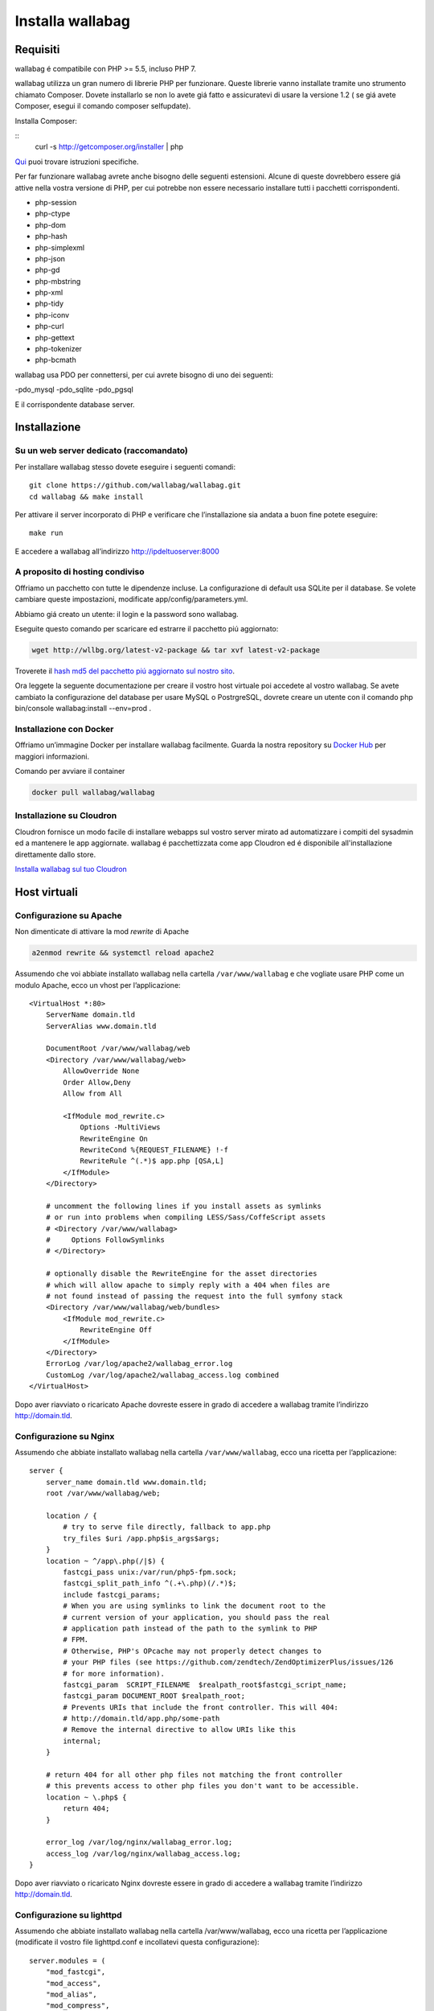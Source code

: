 

Installa wallabag
=================

Requisiti
---------
wallabag é compatibile con PHP >= 5.5, incluso PHP 7.

.. nota::

  Per installare facilmente wallabag vi forniamo un Makefile, dunque avrete bisogno dello strumento make.

wallabag utilizza un gran numero di librerie PHP per funzionare. Queste librerie vanno installate tramite uno strumento chiamato Composer. Dovete installarlo se non lo avete giá fatto e assicuratevi di usare la versione 1.2 ( se giá avete Composer, esegui il comando composer selfupdate).

Installa Composer:

::
    curl -s http://getcomposer.org/installer | php

`Qui <https://getcomposer.org/doc/00-intro.md>`__ puoi trovare istruzioni specifiche.

Per far funzionare wallabag avrete anche bisogno delle seguenti estensioni. Alcune di queste dovrebbero essere giá attive nella vostra versione di PHP, per cui potrebbe non essere necessario installare tutti i pacchetti corrispondenti.

- php-session
- php-ctype
- php-dom
- php-hash
- php-simplexml
- php-json
- php-gd
- php-mbstring
- php-xml
- php-tidy
- php-iconv
- php-curl
- php-gettext
- php-tokenizer
- php-bcmath

wallabag usa PDO per connettersi, per cui avrete bisogno di uno dei seguenti:

-pdo_mysql
-pdo_sqlite
-pdo_pgsql

E il corrispondente database server.

Installazione
-------------

Su un web server dedicato (raccomandato)
~~~~~~~~~~~~~~~~~~~~~~~~~~~~~~~~~~~~~~~~

Per installare wallabag stesso dovete eseguire i seguenti comandi:

::

    git clone https://github.com/wallabag/wallabag.git
    cd wallabag && make install

Per attivare il server incorporato di PHP e verificare che l’installazione sia andata a buon fine potete eseguire:

::

    make run

E accedere a wallabag all’indirizzo http://ipdeltuoserver:8000

.. consiglio::

   Per definire i parametri con variabili d’ambiente é necessario impostare queste ultime con il prefisso ``SYMFONY_``. Per esempio, ``SYMFONY__DATABASE_DRIVER``. Puoi guardare la `documentazione di Symfony <http://symfony.com/doc/current/cookbook/configuration/external_parameters.html>`__ per maggiori informazioni.

A proposito di hosting condiviso
~~~~~~~~~~~~~~~~~~~~~~~~~~~~~~~~

Offriamo un pacchetto con tutte le dipendenze incluse. La configurazione di default usa SQLite per il database. Se volete cambiare queste impostazioni, modificate app/config/parameters.yml.

Abbiamo giá creato un utente: il login e la password sono wallabag.

.. attenzione:

  Con questo pacchetto, wallabag non controlla le estensioni obbligatorie usate nell’applicazione (questi controlli sono fatti durante ``composer install`` quando hai un server web dedicato, vedi sopra).

Eseguite questo comando per scaricare ed estrarre il pacchetto piú aggiornato:

.. code-block:: bash

   wget http://wllbg.org/latest-v2-package && tar xvf latest-v2-package

Troverete il `hash md5 del pacchetto piú aggiornato sul nostro sito <https://www.wallabag.org/pages/download-wallabag.html>`_.

Ora leggete la seguente documentazione per creare il vostro host virtuale poi accedete al vostro wallabag. Se avete cambiato la configurazione del database per usare MySQL o PostrgreSQL, dovrete creare un utente con il comando php bin/console wallabag:install --env=prod .

Installazione con Docker
~~~~~~~~~~~~~~~~~~~~~~~~

Offriamo un’immagine Docker per installare wallabag facilmente. Guarda la nostra repository su `Docker Hub <https://hub.docker.com/r/wallabag/wallabag/>`__  per maggiori informazioni.

Comando per avviare il container

.. code-block:: bash

   docker pull wallabag/wallabag

Installazione su Cloudron
~~~~~~~~~~~~~~~~~~~~~~~~~

Cloudron fornisce un modo facile di installare webapps sul vostro server mirato ad automatizzare i compiti del sysadmin ed a mantenere le app aggiornate.
wallabag é pacchettizzata come app Cloudron ed é disponibile all'installazione direttamente dallo store.

`Installa wallabag sul tuo Cloudron <https://cloudron.io/store/org.wallabag.cloudronapp.html>`__

Host virtuali
-------------

Configurazione su Apache
~~~~~~~~~~~~~~~~~~~~~~~~

Non dimenticate di attivare la mod *rewrite* di Apache

.. code-block:: bash

    a2enmod rewrite && systemctl reload apache2

Assumendo che voi abbiate installato wallabag nella cartella ``/var/www/wallabag`` e che vogliate usare PHP come un modulo Apache, ecco un vhost per l’applicazione:

::

    <VirtualHost *:80>
        ServerName domain.tld
        ServerAlias www.domain.tld

        DocumentRoot /var/www/wallabag/web
        <Directory /var/www/wallabag/web>
            AllowOverride None
            Order Allow,Deny
            Allow from All

            <IfModule mod_rewrite.c>
                Options -MultiViews
                RewriteEngine On
                RewriteCond %{REQUEST_FILENAME} !-f
                RewriteRule ^(.*)$ app.php [QSA,L]
            </IfModule>
        </Directory>

        # uncomment the following lines if you install assets as symlinks
        # or run into problems when compiling LESS/Sass/CoffeScript assets
        # <Directory /var/www/wallabag>
        #     Options FollowSymlinks
        # </Directory>

        # optionally disable the RewriteEngine for the asset directories
        # which will allow apache to simply reply with a 404 when files are
        # not found instead of passing the request into the full symfony stack
        <Directory /var/www/wallabag/web/bundles>
            <IfModule mod_rewrite.c>
                RewriteEngine Off
            </IfModule>
        </Directory>
        ErrorLog /var/log/apache2/wallabag_error.log
        CustomLog /var/log/apache2/wallabag_access.log combined
    </VirtualHost>

Dopo aver riavviato o ricaricato Apache dovreste essere in grado di accedere a wallabag tramite l’indirizzo http://domain.tld.

Configurazione su Nginx
~~~~~~~~~~~~~~~~~~~~~~~

Assumendo che abbiate installato wallabag nella cartella ``/var/www/wallabag``, ecco una ricetta per l’applicazione:

::

    server {
        server_name domain.tld www.domain.tld;
        root /var/www/wallabag/web;

        location / {
            # try to serve file directly, fallback to app.php
            try_files $uri /app.php$is_args$args;
        }
        location ~ ^/app\.php(/|$) {
            fastcgi_pass unix:/var/run/php5-fpm.sock;
            fastcgi_split_path_info ^(.+\.php)(/.*)$;
            include fastcgi_params;
            # When you are using symlinks to link the document root to the
            # current version of your application, you should pass the real
            # application path instead of the path to the symlink to PHP
            # FPM.
            # Otherwise, PHP's OPcache may not properly detect changes to
            # your PHP files (see https://github.com/zendtech/ZendOptimizerPlus/issues/126
            # for more information).
            fastcgi_param  SCRIPT_FILENAME  $realpath_root$fastcgi_script_name;
            fastcgi_param DOCUMENT_ROOT $realpath_root;
            # Prevents URIs that include the front controller. This will 404:
            # http://domain.tld/app.php/some-path
            # Remove the internal directive to allow URIs like this
            internal;
        }

        # return 404 for all other php files not matching the front controller
        # this prevents access to other php files you don't want to be accessible.
        location ~ \.php$ {
            return 404;
        }

        error_log /var/log/nginx/wallabag_error.log;
        access_log /var/log/nginx/wallabag_access.log;
    }


Dopo aver riavviato o ricaricato Nginx dovreste essere in grado di accedere a wallabag tramite l’indirizzo http://domain.tld.

Configurazione su lighttpd
~~~~~~~~~~~~~~~~~~~~~~~~~~

Assumendo che abbiate installato wallabag nella cartella /var/www/wallabag, ecco una ricetta per l’applicazione (modificate il vostro file lighttpd.conf e incollatevi questa configurazione):

::

    server.modules = (
        "mod_fastcgi",
        "mod_access",
        "mod_alias",
        "mod_compress",
        "mod_redirect",
        "mod_rewrite",
    )
    server.document-root = "/var/www/wallabag/web"
    server.upload-dirs = ( "/var/cache/lighttpd/uploads" )
    server.errorlog = "/var/log/lighttpd/error.log"
    server.pid-file = "/var/run/lighttpd.pid"
    server.username = "www-data"
    server.groupname = "www-data"
    server.port = 80
    server.follow-symlink = "enable"
    index-file.names = ( "index.php", "index.html", "index.lighttpd.html")
    url.access-deny = ( "~", ".inc" )
    static-file.exclude-extensions = ( ".php", ".pl", ".fcgi" )
    compress.cache-dir = "/var/cache/lighttpd/compress/"
    compress.filetype = ( "application/javascript", "text/css", "text/html", "text/plain" )
    include_shell "/usr/share/lighttpd/use-ipv6.pl " + server.port
    include_shell "/usr/share/lighttpd/create-mime.assign.pl"
    include_shell "/usr/share/lighttpd/include-conf-enabled.pl"
    dir-listing.activate = "disable"

    url.rewrite-if-not-file = (
        "^/([^?]*)(?:\?(.*))?" => "/app.php?$1&$2",
        "^/([^?]*)" => "/app.php?=$1",
    )


Diritti di accesso alle cartelle del progetto
---------------------------------------------

Ambiente di test
~~~~~~~~~~~~~~~~

Quando vorremo solamente testare wallabag, eseguiremo il comando ``make run`` per avviare la nostra istanza di wallabag e tutto funzionerá correttamente poiché l’utente che ha iniziato il progetto puó accedere alla cartella corrente senza problemi.

Ambiente di produzione
~~~~~~~~~~~~~~~~~~~~~~

Non appena useremo Apache o Nginx per accedere alla nostra istanza di wallabag, e non avviandola con il comando ``make run``, dovremo aver cura di concedere i giusti diritti sulle giuste cartelle per far rimanere sicure tutte le cartelle del progetto.

Per fare ció, il nome della cartella, conosciuta come ``DocumentRoot`` (per Apache) o ``root`` (per Nginx), deve essere assolutamente accessibile all’utente Apache/Nginx. Il suo nome è generalmente ``www-data``, ``apache`` o ``nobody`` (dipendendo dal sistema Linux utilizzato).

Quindi la cartella ``/var/www/wallabag/web`` deve essere accessibile da quest’ultimo. Questo tuttavia potrebbe non essere sufficiente se solo ci importa di questa cartella poiché potremmo incontrare una pagina bianca o un errore 500 quando cerchiamo di accedere alla homepage del progetto.

Questo é dato dal fatto che dovremo concedere gli stessi diritti di accesso di ``/var/www/wallabag/web``  alla cartella ``/var/www/wallabag/var`` . Risolveremo quindi il problema con il seguente comando:

.. code-block:: bash

   chown -R www-data:www-data /var/www/wallabag/var


Deve essere tutto uguale per le seguenti cartelle:

* /var/www/wallabag/bin/
* /var/www/wallabag/app/config/
* /var/www/wallabag/vendor/
* /var/www/wallabag/data/

inserendo

.. code-block:: bash

   chown -R www-data:www-data /var/www/wallabag/bin
   chown -R www-data:www-data /var/www/wallabag/app/config
   chown -R www-data:www-data /var/www/wallabag/vendor
   chown -R www-data:www-data /var/www/wallabag/data/

Altrimenti prima o poi incontreremo questi messaggi di errore:

.. code-block:: bash

    Unable to write to the "bin" directory.
    file_put_contents(app/config/parameters.yml): failed to open stream: Permission denied
    file_put_contents(/.../wallabag/vendor/autoload.php): failed to open stream: Permission denied

Regole aggiuntive per SELinux
~~~~~~~~~~~~~~~~~~~~~~~~~~~~~

se SELinux é abilitato sul vostro sistema, dovrete configurare contesti aggiuntivi in modo che wallabag funzioni correttamente. Per controllare se SELinux é abilitato, semplicemente inserisci ció che segue:

``getenforce``

Questo mostrerá ``Enforcing`` se SELinux é abilitato. Creare un nuovo contesto coinvolge la seguente sintassi:

``semanage fcontext -a -t <context type> <full path>``

Per esempio:

``semanage fcontext -a -t httpd_sys_content_t "/var/www/wallabag(/.*)?"``

Questo applicherá ricorsivamente il constesto httpd_sys_content_t alla cartella wallabag e a tutti i file e cartelle sottostanti. Sono necessarie le seguenti regole:

+-----------------------------------+----------------------------+
| Percorso completo                 | Contesto                   |
+===================================+============================+
| /var/www/wallabag(/.*)?           | ``httpd_sys_content_t``    |
+-----------------------------------+----------------------------+
| /var/www/wallabag/data(/.*)?      | ``httpd_sys_rw_content_t`` |
+-----------------------------------+----------------------------+
| /var/www/wallabag/var/logs(/.*)?  | ``httpd_log_t``            |
+-----------------------------------+----------------------------+
| /var/www/wallabag/var/cache(/.*)? | ``httpd_cache_t``          |
+-----------------------------------+----------------------------+

Dopo aver creato questi contesti, inserite ció che segue per applicare le vostre regole:

``restorecon -R -v /var/www/wallabag``

Potrete controllare i contesti in una cartella scrivendo ``ls -lZ`` e potrete vedere tutte le regole correnti con ``semanage fcontext -l -C``.

Se state installando il pacchetto latest-v2-package, é necessaria un'ulteriore regola durante la configurazione iniziale:

``semanage fcontext -a -t httpd_sys_rw_content_t "/var/www/wallabag/var"``

Dopo che siate acceduti con successo al vostro wallabag e abbiate completato la configurazione iniziale, questo contesto puó essere rimosso:

::

    semanage fcontext -d -t httpd_sys_rw_content_t "/var/www/wallabag/var"
    retorecon -R -v /var/www/wallabag/var
